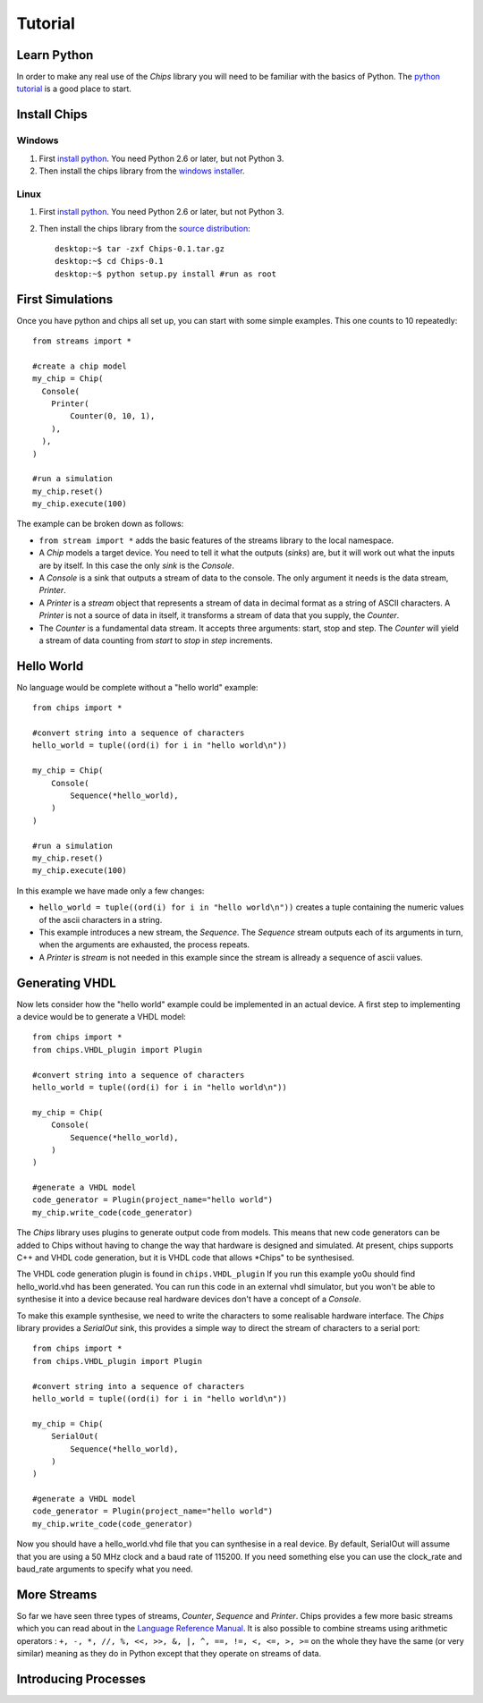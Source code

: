 Tutorial
========

Learn Python
------------
In order to make any real use of the *Chips* library you will need to be
familiar with the basics of Python. The `python tutorial`_ is a good place to
start.

.. _`Python tutorial` : http://docs.python.org/tut

Install Chips
-------------

Windows
~~~~~~~

1. First `install python`_. You need Python 2.6 or later, but not Python 3.
2. Then install the chips library from the `windows installer`_.

Linux
~~~~~

1. First `install python`_. You need Python 2.6 or later, but not Python 3.
2. Then install the chips library from the `source distribution`_::

        desktop:~$ tar -zxf Chips-0.1.tar.gz
        desktop:~$ cd Chips-0.1
        desktop:~$ python setup.py install #run as root

.. _`install python` : http://python.org/download
.. _`source distribution` : http://github.com/dawsonjon/chips
.. _`windows installer` : http://github.com/dawsonjon/chips

First Simulations
-----------------

Once you have python and chips all set up, you can start with some simple
examples. This one counts to 10 repeatedly::

        from streams import *

        #create a chip model
        my_chip = Chip(
          Console(
            Printer(
                Counter(0, 10, 1),
            ),
          ),
        )

        #run a simulation
        my_chip.reset()
        my_chip.execute(100)

The example can be broken down as follows:

- ``from stream import *`` adds the basic features of the streams
  library to the local namespace.  

- A *Chip* models a target device. You need to tell it what the outputs
  (*sinks*) are, but it will work out what the inputs are by itself. In
  this case the only *sink* is the *Console*.

- A *Console* is a sink that outputs a stream of data to the console.
  The only argument it needs is the data stream, *Printer*.

- A *Printer* is a *stream* object that represents a stream of data in
  decimal format as a string of ASCII characters. A *Printer* is not a
  source of data in itself, it transforms a stream of data that you
  supply, the *Counter*.

- The *Counter* is a fundamental data stream. It accepts three
  arguments: start, stop and step. The *Counter* will yield a stream of
  data counting from *start* to *stop* in *step* increments.

Hello World
-----------

No language would be complete without a "hello world" example::

        from chips import *

        #convert string into a sequence of characters
        hello_world = tuple((ord(i) for i in "hello world\n"))

        my_chip = Chip(
            Console(
                Sequence(*hello_world),
            )
        )

        #run a simulation
        my_chip.reset()
        my_chip.execute(100)

In this example we have made only a few changes:

- ``hello_world = tuple((ord(i) for i in "hello world\n"))`` creates a tuple
  containing the numeric values of the ascii characters in a string.

- This example introduces a new stream, the *Sequence*. The *Sequence* stream
  outputs each of its arguments in turn, when the arguments are exhausted, the
  process repeats.
 
- A *Printer* is  *stream* is not needed in this example since the stream is
  allready a sequence of ascii values.

Generating VHDL
---------------

Now lets consider how the "hello world" example could be implemented in an
actual device. A first step to implementing a device would be to generate a
VHDL model::

        from chips import *
        from chips.VHDL_plugin import Plugin

        #convert string into a sequence of characters
        hello_world = tuple((ord(i) for i in "hello world\n"))

        my_chip = Chip(
            Console(
                Sequence(*hello_world),
            )
        )

        #generate a VHDL model
        code_generator = Plugin(project_name="hello world")
        my_chip.write_code(code_generator)

The *Chips* library uses plugins to generate output code from models. This
means that new code generators can be added to Chips without having to change
the way that hardware is designed and simulated. At present, chips supports C++
and VHDL code generation, but it is VHDL code that allows *Chips" to be
synthesised. 

The VHDL code generation plugin is found in ``chips.VHDL_plugin`` If you run
this example yo0u should find hello_world.vhd has been generated. You can run
this code in an external vhdl simulator, but you won't be able to synthesise it
into a device because real hardware devices don't have a concept of a
*Console*.

To make this example synthesise, we need to write the characters to some
realisable hardware interface. The *Chips* library provides a *SerialOut* sink,
this provides a simple way to direct the stream of characters to a serial port::

        from chips import *
        from chips.VHDL_plugin import Plugin

        #convert string into a sequence of characters
        hello_world = tuple((ord(i) for i in "hello world\n"))

        my_chip = Chip(
            SerialOut(
                Sequence(*hello_world),
            )
        )

        #generate a VHDL model
        code_generator = Plugin(project_name="hello world")
        my_chip.write_code(code_generator)

Now you should have a hello_world.vhd file that you can synthesise in a real
device. By default, SerialOut will assume that you are using a 50 MHz clock and
a baud rate of 115200. If you need something else you can use the clock_rate
and baud_rate arguments to specify what you need.

More Streams
------------
So far we have seen three types of streams, *Counter*, *Sequence* and
*Printer*. Chips provides a few more basic streams which you can read about in
the `Language Reference Manual`_. It is also possible to combine streams using
arithmetic operators : ``+, -, *, //, %, <<, >>, &, |, ^, ==, !=, <, <=, >,
>=`` on the whole they have the same (or very similar) meaning as they do in
Python except that they operate on streams of data.

        .. _`Language Reference Manual` : ../language_reference/index


Introducing Processes
---------------------

        

        





